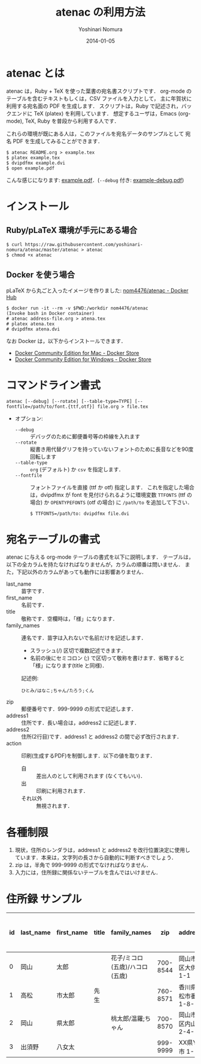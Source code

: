 #+TITLE: atenac の利用方法
#+AUTHOR: Yoshinari Nomura
#+EMAIL:
#+DATE: 2014-01-05
#+OPTIONS: H:3 num:2 toc:nil
#+OPTIONS: ^:nil @:t \n:nil ::t |:t f:t TeX:t
#+OPTIONS: skip:nil
#+OPTIONS: author:t
#+OPTIONS: email:nil
#+OPTIONS: creator:nil
#+OPTIONS: timestamp:nil
#+OPTIONS: timestamps:nil
#+OPTIONS: d:nil
#+OPTIONS: tags:t
#+LANGUAGE: ja

* atenac とは
  atenac は，Ruby + TeX を使った葉書の宛名書スクリプトです．
  org-mode のテーブルを含むテキストもしくは，CSV ファイルを入力として，
  主に年賀状に利用する宛名面の PDF を生成します．
  スクリプトは，Ruby で記述され，バックエンドに TeX (platex) を利用しています．
  想定するユーザは，Emacs (org-mode), TeX, Ruby を普段から利用する人です．

  これらの環境が既にある人は，このファイルを宛名データのサンプルとして
  宛名 PDF を生成してみることができます．

  #+BEGIN_SRC shell-script
    $ atenac README.org > example.tex
    $ platex example.tex
    $ dvipdfmx example.dvi
    $ open example.pdf
  #+END_SRC

  こんな感じになります: [[file:examples/example.pdf][example.pdf]]．(=--debug= 付き: [[file:examples/example-debug.pdf][example-debug.pdf]])

* インストール
** Ruby/pLaTeX 環境が手元にある場合
   #+BEGIN_SRC shell-script
     $ curl https://raw.githubusercontent.com/yoshinari-nomura/atenac/master/atenac > atenac
     $ chmod +x atenac
   #+END_SRC

** Docker を使う場合
   pLaTeX から丸ごと入ったイメージを作りました: [[https://hub.docker.com/r/nom4476/atenac/][nom4476/atenac - Docker Hub]]
   #+BEGIN_SRC shell-script
     $ docker run -it --rm -v $PWD:/workdir nom4476/atenac
     (Invoke bash in Docker container)
     # atenac address-file.org > atena.tex
     # platex atena.tex
     # dvipdfmx atena.dvi
   #+END_SRC

   なお Docker は，以下からインストールできます．
   + [[https://store.docker.com/editions/community/docker-ce-desktop-mac][Docker Community Edition for Mac - Docker Store]]
   + [[https://store.docker.com/editions/community/docker-ce-desktop-windows][Docker Community Edition for Windows - Docker Store]]

* コマンドライン書式
  : atenac [--debug] [--rotate] [--table-type=TYPE] [--fontfile=/path/to/font.{ttf,otf}] file.org > file.tex

  + オプション:
    + =--debug= :: デバッグのために郵便番号等の枠線を入れます
    + =--rotate= :: 縦書き用代替グリフを持っていないフォントのために長音などを90度回転します
    + =--table-type= :: =org= (デフォルト) か =csv= を指定します．
    + =--fontfile= :: フォントファイルを直接 (ttf か otf) 指定します．
                      これを指定した場合は，dvipdfmx が font を見付けられるように環境変数
                      =TTFONTS= (ttf の場合) か =OPENTYPEFONTS= (otf の場合) に =/path/to= を追加して下さい．
                      : $ TTFONTS=/path/to: dvipdfmx file.dvi

* 宛名テーブルの書式
  atenac に与える org-mode テーブルの書式を以下に説明します．
  テーブルは，以下の全カラムを持たなければなりませんが，カラムの順番は問いません．
  また，下記以外のカラムがあっても動作には影響ありません．

  # | カラム名     | 用途        | 概要                                         |
  # |--------------+-------------+----------------------------------------------|
  # | last_name    | 苗字        |                                              |
  # | first_name   | 名前        |                                              |
  # | title        | 敬称        | 空欄時は「様」                               |
  # | family_names | 連名        | スラッシュ(/)区切．敬称はセミコロン(;)区切． |
  # | zip          | 郵便番号    | 999-9999 の形．                              |
  # | address1     | 住所        |                                              |
  # | address2     | 住所(2行目) |                                              |
  # | action       | 出力制御    | 自:差出人，出:印刷する                       |

  + last_name    :: 苗字です．
  + first_name   :: 名前です．
  + title        :: 敬称です．空欄時は，「様」になります．
  + family_names :: 連名です．苗字は入れないで名前だけを記述します．
    + スラッシュ(/) 区切で複数記述できます．
    + 名前の後にセミコロン (;) で区切って敬称を書けます．省略すると「様」になります(title と同様)．
    記述例:
    : ひとみ/はなこ;ちゃん/たろう;くん
  + zip          :: 郵便番号です．999-9999 の形式で記述します．
  + address1     :: 住所です．長い場合は，address2 に記述します．
  + address2     :: 住所(2行目)です．address1 と address2 の間で必ず改行されます．
  + action       :: 印刷(生成するPDF)を制御します．以下の値を取ります．
    + 自 :: 差出人のとして利用されます (なくてもいい)．
    + 出 :: 印刷に利用されます．
    + それ以外 :: 無視されます．

* 各種制限
  1) 現状，住所のレンダラは，address1 と address2
     を改行位置決定に使用しています．本来は，文字列の長さから自動的に判断すべきでしょう．
  2) zip は，半角で 999-9999 の形式でなければなりません．
  3) 入力には，住所録に関係ないテーブルを含んではいけません．

* 住所録 サンプル
  | id | last_name | first_name | title | family_names                   |      zip | address1                | address2        | action | 昨年自分 | 昨年相手 | phonetic_last_name | phonetic_first_name | category | description |
  |----+-----------+------------+-------+--------------------------------+----------+-------------------------+-----------------+--------+----------+----------+--------------------+---------------------+----------+-------------|
  |  0 | 岡山      | 太郎       |       | 花子/ミコロ(五歳)/ハコロ(五歳) | 700-8544 | 岡山市北区大供 1-1-1    |                 | 自     |          |          | おかやま           | たろう              | 自分     |             |
  |  1 | 高松      | 市太郎     | 先生  |                                | 760-8571 | 香川県高松市番町 1-8-15 | 高松市庁舎001号 | 出     | 出       | 受       | たかまつ           | いちたろう          |          |             |
  |  2 | 岡山      | 県太郎     |       | 桃太郎/温羅;ちゃん             | 700-8570 | 岡山市北区内山下 2-4-6  |                 | 出     |          | 喪       | おかやま           | けんたろう          | 親戚     |             |
  |  3 | 出須野    | 八女太     |       |                                | 999-9999 | XX県YY市 1-1-1          |                 |        | 出       |          | だすの             | やめた              |          |             |
